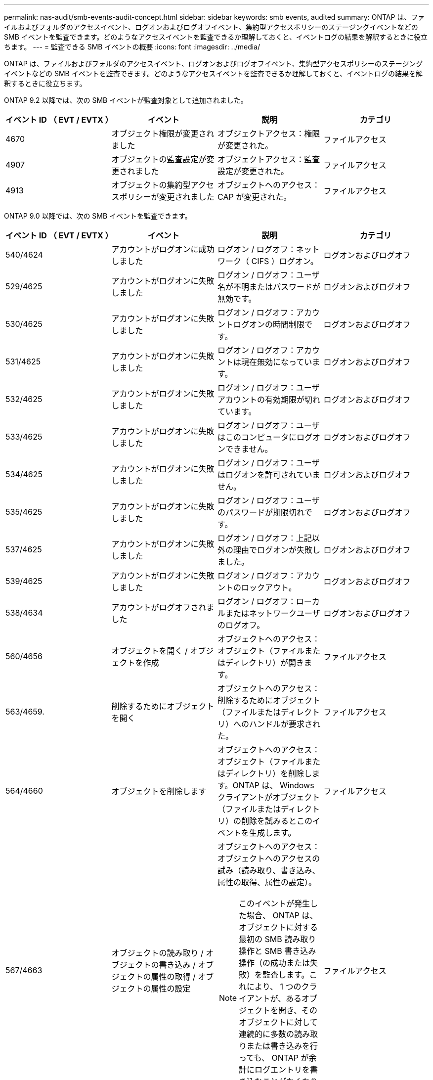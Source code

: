 ---
permalink: nas-audit/smb-events-audit-concept.html 
sidebar: sidebar 
keywords: smb events, audited 
summary: ONTAP は、ファイルおよびフォルダのアクセスイベント、ログオンおよびログオフイベント、集約型アクセスポリシーのステージングイベントなどの SMB イベントを監査できます。どのようなアクセスイベントを監査できるか理解しておくと、イベントログの結果を解釈するときに役立ちます。 
---
= 監査できる SMB イベントの概要
:icons: font
:imagesdir: ../media/


[role="lead"]
ONTAP は、ファイルおよびフォルダのアクセスイベント、ログオンおよびログオフイベント、集約型アクセスポリシーのステージングイベントなどの SMB イベントを監査できます。どのようなアクセスイベントを監査できるか理解しておくと、イベントログの結果を解釈するときに役立ちます。

ONTAP 9.2 以降では、次の SMB イベントが監査対象として追加されました。

[cols="4*"]
|===
| イベント ID （ EVT / EVTX ） | イベント | 説明 | カテゴリ 


 a| 
4670
 a| 
オブジェクト権限が変更されました
 a| 
オブジェクトアクセス：権限が変更された。
 a| 
ファイルアクセス



 a| 
4907
 a| 
オブジェクトの監査設定が変更されました
 a| 
オブジェクトアクセス：監査設定が変更された。
 a| 
ファイルアクセス



 a| 
4913
 a| 
オブジェクトの集約型アクセスポリシーが変更されました
 a| 
オブジェクトへのアクセス： CAP が変更された。
 a| 
ファイルアクセス

|===
ONTAP 9.0 以降では、次の SMB イベントを監査できます。

[cols="4*"]
|===
| イベント ID （ EVT / EVTX ） | イベント | 説明 | カテゴリ 


 a| 
540/4624
 a| 
アカウントがログオンに成功しました
 a| 
ログオン / ログオフ：ネットワーク（ CIFS ）ログオン。
 a| 
ログオンおよびログオフ



 a| 
529/4625
 a| 
アカウントがログオンに失敗しました
 a| 
ログオン / ログオフ：ユーザ名が不明またはパスワードが無効です。
 a| 
ログオンおよびログオフ



 a| 
530/4625
 a| 
アカウントがログオンに失敗しました
 a| 
ログオン / ログオフ：アカウントログオンの時間制限です。
 a| 
ログオンおよびログオフ



 a| 
531/4625
 a| 
アカウントがログオンに失敗しました
 a| 
ログオン / ログオフ：アカウントは現在無効になっています。
 a| 
ログオンおよびログオフ



 a| 
532/4625
 a| 
アカウントがログオンに失敗しました
 a| 
ログオン / ログオフ：ユーザアカウントの有効期限が切れています。
 a| 
ログオンおよびログオフ



 a| 
533/4625
 a| 
アカウントがログオンに失敗しました
 a| 
ログオン / ログオフ：ユーザはこのコンピュータにログオンできません。
 a| 
ログオンおよびログオフ



 a| 
534/4625
 a| 
アカウントがログオンに失敗しました
 a| 
ログオン / ログオフ：ユーザはログオンを許可されていません。
 a| 
ログオンおよびログオフ



 a| 
535/4625
 a| 
アカウントがログオンに失敗しました
 a| 
ログオン / ログオフ：ユーザのパスワードが期限切れです。
 a| 
ログオンおよびログオフ



 a| 
537/4625
 a| 
アカウントがログオンに失敗しました
 a| 
ログオン / ログオフ：上記以外の理由でログオンが失敗しました。
 a| 
ログオンおよびログオフ



 a| 
539/4625
 a| 
アカウントがログオンに失敗しました
 a| 
ログオン / ログオフ：アカウントのロックアウト。
 a| 
ログオンおよびログオフ



 a| 
538/4634
 a| 
アカウントがログオフされました
 a| 
ログオン / ログオフ：ローカルまたはネットワークユーザのログオフ。
 a| 
ログオンおよびログオフ



 a| 
560/4656
 a| 
オブジェクトを開く / オブジェクトを作成
 a| 
オブジェクトへのアクセス：オブジェクト（ファイルまたはディレクトリ）が開きます。
 a| 
ファイルアクセス



 a| 
563/4659.
 a| 
削除するためにオブジェクトを開く
 a| 
オブジェクトへのアクセス：削除するためにオブジェクト（ファイルまたはディレクトリ）へのハンドルが要求された。
 a| 
ファイルアクセス



 a| 
564/4660
 a| 
オブジェクトを削除します
 a| 
オブジェクトへのアクセス：オブジェクト（ファイルまたはディレクトリ）を削除します。ONTAP は、 Windows クライアントがオブジェクト（ファイルまたはディレクトリ）の削除を試みるとこのイベントを生成します。
 a| 
ファイルアクセス



 a| 
567/4663
 a| 
オブジェクトの読み取り / オブジェクトの書き込み / オブジェクトの属性の取得 / オブジェクトの属性の設定
 a| 
オブジェクトへのアクセス：オブジェクトへのアクセスの試み（読み取り、書き込み、属性の取得、属性の設定）。

[NOTE]
====
このイベントが発生した場合、 ONTAP は、オブジェクトに対する最初の SMB 読み取り操作と SMB 書き込み操作（の成功または失敗）を監査します。これにより、 1 つのクライアントが、あるオブジェクトを開き、そのオブジェクトに対して連続的に多数の読み取りまたは書き込みを行っても、 ONTAP が余計にログエントリを書き込むことがなくなります。

==== a| 
ファイルアクセス



 a| 
NA / 4664
 a| 
ハードリンク
 a| 
オブジェクトへのアクセス：ハードリンクの作成が試行されました。
 a| 
ファイルアクセス



 a| 
NA / 4818
 a| 
提案された集約型アクセスポリシーでは、現在の集約型アクセスポリシーと同じアクセス権限が付与されません
 a| 
オブジェクトへのアクセス：集約型アクセスポリシーのステージング。
 a| 
ファイルアクセス



 a| 
NA / NA Data ONTAP イベント ID 9999
 a| 
オブジェクト名を変更します
 a| 
オブジェクトへのアクセス：オブジェクトの名前変更。これは ONTAP イベントです。Windows では現在、単一イベントとしてサポートされていません。
 a| 
ファイルアクセス



 a| 
NA / NA Data ONTAP イベント ID 9998
 a| 
オブジェクトのリンク解除
 a| 
オブジェクトへのアクセス：オブジェクトのリンクが解除される。これは ONTAP イベントです。Windows では現在、単一イベントとしてサポートされていません。
 a| 
ファイルアクセス

|===


== イベント 4656 に関する追加情報

監査 XML イベント内の HandleID タグには ' アクセスされたオブジェクト（ファイルまたはディレクトリ）のハンドルが格納されていますEVTX 4656 イベントの「 HandleID 」タグには、オープンイベントが新規オブジェクトを作成するためのものか、既存のオブジェクトを開くためのものかによって、異なる情報が含まれています。

* オープンイベントが新規オブジェクト（ファイルまたはディレクトリ）を作成するためのオープン要求である場合、監査 XML イベント内の HandleID `tag は空の HandleID を表示します（例： <Data Name="HandleID ">0000000000;00;00000000 </Data>` ）。
+
`HandleID が空になっているのは、（新規オブジェクト作成のための） OPEN 要求の監査は、実際のオブジェクト作成が行われる前、かつハンドルが存在する前に行われるからです。同じオブジェクトの後続の監査対象イベントでは 'HandleID タグに適切なオブジェクト・ハンドルが格納されます

* オープンイベントが既存のオブジェクトを開くためのオープン要求である場合、監査イベントには、 HandleID タグにそのオブジェクトの割り当て済みハンドルが格納されます（例： <Data Name="HandleID ">00000000000401 ； 00 ； 000000ea ； 00123ed4</Data>` ）。

